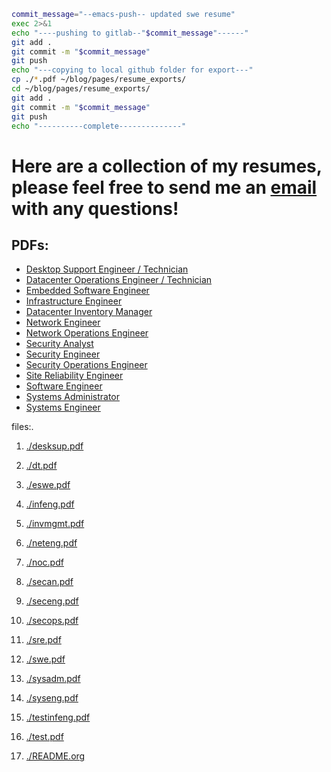 #+name: push_resumes_out.sh
#+begin_src sh :results output replace exports none
commit_message="--emacs-push-- updated swe resume"
exec 2>&1
echo "----pushing to gitlab--"$commit_message"------"
git add .
git commit -m "$commit_message"
git push
echo "---copying to local github folder for export---"
cp ./*.pdf ~/blog/pages/resume_exports/
cd ~/blog/pages/resume_exports/
git add .
git commit -m "$commit_message"
git push
echo "----------complete--------------"

#+end_src


#+name: tree_to_org.sh
#+begin_src sh :results output raw :exports none
# courtesy of https://stackoverflow.com/questions/23989232/is-there-a-way-to-represent-a-directory-tree-in-a-github-readme-md
# File: tree-md
tree=$(tree -tf --noreport -I '*~' --charset ascii $1 |
       sed -e 's/| \+/*/g' -e 's/[|`]-\+/**/g' -e 's:\(* \)\(\(.*/\)\([^/]\+\)\):\1[[\2]]:g')
printf "* Project tree${tree}"
#+end_src

* Here are a collection of my resumes, please feel free to send me an [[mailto:justin.knox@posteo.de][email]] with any questions!

** PDFs:
  - [[./desksup.pdf][Desktop Support Engineer / Technician]]
  - [[./dt.pdf][Datacenter Operations Engineer / Technician]]
  - [[./eswe.pdf][Embedded Software Engineer]]
  - [[./infeng.pdf][Infrastructure Engineer]]
  - [[./invmgmt.pdf][Datacenter Inventory Manager]]
  - [[./neteng.pdf][Network Engineer]]
  - [[./noc.pdf][Network Operations Engineer]]
  - [[./secan.pdf][Security Analyst]]
  - [[./seceng.pdf][Security Engineer]]
  - [[./secops.pdf][Security Operations Engineer]]
  - [[./sre.pdf][Site Reliability Engineer]]
  - [[./swe.pdf][Software Engineer]]
  - [[./sysadm.pdf][Systems Administrator]]
  - [[./syseng.pdf][Systems Engineer]]

**** files:.
***** [[./desksup.pdf]]
***** [[./dt.pdf]]
***** [[./eswe.pdf]]
***** [[./infeng.pdf]]
***** [[./invmgmt.pdf]]
***** [[./neteng.pdf]]
***** [[./noc.pdf]]
***** [[./secan.pdf]]
***** [[./seceng.pdf]]
***** [[./secops.pdf]]
***** [[./sre.pdf]]
***** [[./swe.pdf]]
***** [[./sysadm.pdf]]
***** [[./syseng.pdf]]
***** [[./testinfeng.pdf]]
***** [[./test.pdf]]
***** [[./README.org]]


